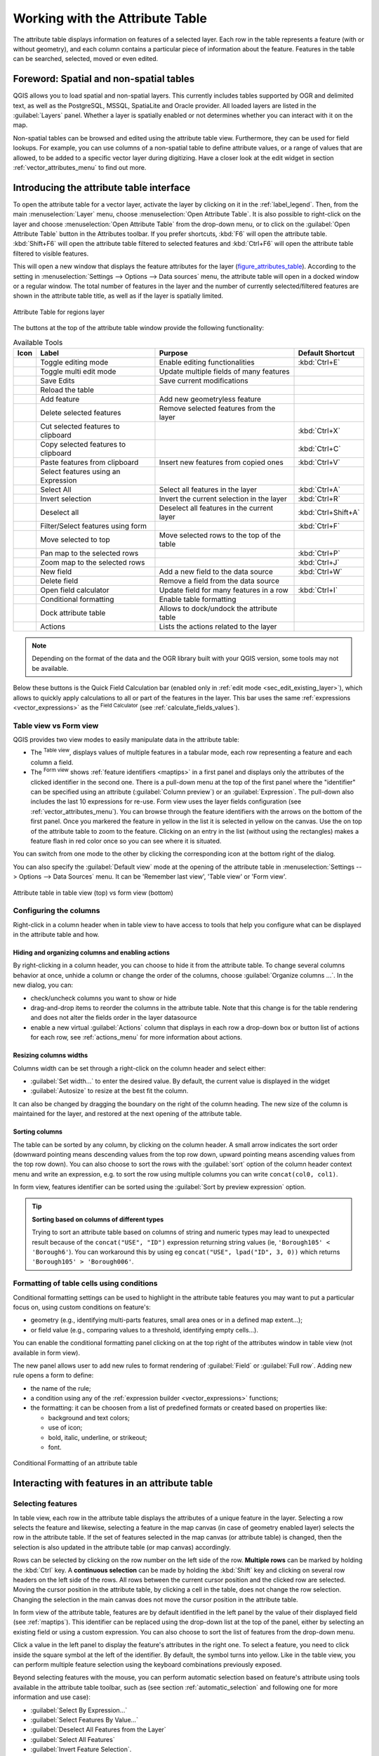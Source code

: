 .. index:: Attribute table
.. _sec_attribute_table:

**********************************
 Working with the Attribute Table
**********************************

The attribute table displays information on features of a selected layer. Each
row in the table represents a feature (with or without geometry), and each column
contains a particular piece of information about the feature.
Features in the table can be searched, selected, moved or even edited.

.. only:: html

   .. contents::
      :local:

.. index:: Non Spatial Attribute Tables, Geometryless Data
.. _non_spatial_attribute_tables:

Foreword: Spatial and non-spatial tables
========================================

QGIS allows you to load spatial and non-spatial layers. This currently includes
tables supported by OGR and delimited text, as well as the PostgreSQL, MSSQL,
SpatiaLite and Oracle provider. All loaded layers are listed in
the :guilabel:`Layers` panel. Whether a layer is spatially enabled or not
determines whether you can interact with it on the map.

Non-spatial tables can be browsed and edited using the attribute table view.
Furthermore, they can be used for field lookups.
For example, you can use columns of a non-spatial table to define attribute
values, or a range of values that are allowed, to be added to a specific vector
layer during digitizing. Have a closer look at the edit widget in section
:ref:`vector_attributes_menu` to find out more.

.. _attribute_table_overview:

Introducing the attribute table interface
=========================================

To open the attribute table for a vector layer, activate the layer by
clicking on it in the :ref:`label_legend`. Then, from the main
:menuselection:`Layer` menu, choose |openTable| :menuselection:`Open Attribute
Table`. It is also possible to right-click on the layer and choose
|openTable| :menuselection:`Open Attribute Table` from the drop-down menu,
or to click on the |openTable| :guilabel:`Open Attribute Table` button
in the Attributes toolbar.
If you prefer shortcuts, :kbd:`F6` will open the attribute table.
:kbd:`Shift+F6` will open the attribute table filtered to selected features and
:kbd:`Ctrl+F6` will open the attribute table filtered to visible features.

This will open a new window that displays the feature attributes for the
layer (figure_attributes_table_). According to the setting in
:menuselection:`Settings --> Options --> Data sources` menu, the attribute table
will open in a docked window or a regular window. The total number of features
in the layer and the number of currently selected/filtered features are shown
in the attribute table title, as well as if the layer is spatially limited.


.. _figure_attributes_table:

.. figure:: img/vectorAttributeTable.png
   :align: center

   Attribute Table for regions layer

The buttons at the top of the attribute table window provide the
following functionality:

.. _table_attribute_1:

.. csv-table:: Available Tools
   :header: "Icon", "Label", "Purpose", "Default Shortcut"
   :widths: auto
   :class: longtable

   "|toggleEditing|", "Toggle editing mode", "Enable editing functionalities", ":kbd:`Ctrl+E`"
   "|multiEdit|", "Toggle multi edit mode", "Update multiple fields of many features"
   "|saveEdits|", "Save Edits", "Save current modifications"
   "|refresh|", "Reload the table"
   "|newTableRow|", "Add feature", "Add new geometryless feature"
   "|deleteSelectedFeatures|", "Delete selected features", "Remove selected features from the layer"
   "|editCut|", "Cut selected features to clipboard", "", ":kbd:`Ctrl+X`"
   "|copySelected|", "Copy selected features to clipboard", "", ":kbd:`Ctrl+C`"
   "|editPaste|", "Paste features from clipboard", "Insert new features from copied ones", ":kbd:`Ctrl+V`"
   "|expressionSelect|", "Select features using an Expression"
   "|selectAll|", "Select All", "Select all features in the layer", ":kbd:`Ctrl+A`"
   "|invertSelection|", "Invert selection", "Invert the current selection in the layer", ":kbd:`Ctrl+R`"
   "|deselectActiveLayer|", "Deselect all", "Deselect all features in the current layer", ":kbd:`Ctrl+Shift+A`"
   "|filterMap|", "Filter/Select features using form", "", ":kbd:`Ctrl+F`"
   "|selectedToTop|", "Move selected to top", "Move selected rows to the top of the table"
   "|panToSelected|", "Pan map to the selected rows", "", ":kbd:`Ctrl+P`"
   "|zoomToSelected|", "Zoom map to the selected rows", "", ":kbd:`Ctrl+J`"
   "|newAttribute|", "New field", "Add a new field to the data source", ":kbd:`Ctrl+W`"
   "|deleteAttribute|", "Delete field", "Remove a field from the data source"
   "|calculateField|", "Open field calculator", "Update field for many features in a row", ":kbd:`Ctrl+I`"
   "|conditionalFormatting|", "Conditional formatting", "Enable table formatting"
   "|dock|", "Dock attribute table", "Allows to dock/undock the attribute table"
   "|actionRun|", "Actions", "Lists the actions related to the layer"


.. note:: Depending on the format of the data and the OGR library built with
   your QGIS version, some tools may not be available.

Below these buttons is the Quick Field Calculation bar (enabled only in
:ref:`edit mode <sec_edit_existing_layer>`), which allows to quickly apply
calculations to all or part of the features in the layer. This bar uses the same
:ref:`expressions <vector_expressions>` as the |calculateField| :sup:`Field
Calculator` (see :ref:`calculate_fields_values`).

.. _attribute_table_view:

Table view vs Form view
-----------------------

QGIS provides two view modes to easily manipulate data in the attribute table:

* The |openTable| :sup:`Table view`, displays values of multiple features in a
  tabular mode, each row representing a feature and each column a field.
* The |formView| :sup:`Form view` shows :ref:`feature identifiers
  <maptips>` in a first panel and displays only the attributes of the clicked
  identifier in the second one.
  There is a pull-down menu at the top of the first panel where the "identifier"
  can be specified using an attribute (:guilabel:`Column preview`) or an
  :guilabel:`Expression`.
  The pull-down also includes the last 10 expressions for re-use.
  Form view uses the layer fields configuration
  (see :ref:`vector_attributes_menu`).
  You can browse through the feature identifiers with the arrows on the bottom
  of the first panel. Once you markered the feature in yellow in the list it
  is selected in yellow on the canvas. Use the |zoomToSelected| on top of the
  attribute table to zoom to the feature. Clicking on an entry in the list 
  (without using the rectangles) makes a feature flash in red color once so you
  can see where it is situated.

You can switch from one mode to the other by clicking the corresponding icon at
the bottom right of the dialog.

You can also specify the :guilabel:`Default view` mode at the opening of the
attribute table in :menuselection:`Settings --> Options --> Data Sources` menu.
It can be 'Remember last view', 'Table view' or 'Form view'.

.. _figure_attribute_table_views:

.. figure:: img/attribute_table_views.png
   :align: center

   Attribute table in table view (top) vs form view (bottom)


.. index:: Sort columns, Add actions
   pair: Attributes; Columns
.. _configure_table_columns:

Configuring the columns
-----------------------

Right-click in a column header when in table view to have access to tools that
help you configure what can be displayed in the attribute table and how.

Hiding and organizing columns and enabling actions
..................................................

By right-clicking in a column header, you can choose to hide it from the
attribute table. To change several columns behavior at once, unhide a column or
change the order of the columns, choose :guilabel:`Organize columns ...`.
In the new dialog, you can:

* check/uncheck columns you want to show or hide
* drag-and-drop items to reorder the columns in the attribute table. Note that
  this change is for the table rendering and does not alter the fields order in
  the layer datasource
* enable a new virtual :guilabel:`Actions` column that displays in each row a
  drop-down box or button list of actions for each row, see :ref:`actions_menu`
  for more information about actions.

Resizing columns widths
.......................

Columns width can be set through a right-click on the column header and
select either:

* :guilabel:`Set width...` to enter the desired value. By default, the current
  value is displayed in the widget
* :guilabel:`Autosize` to resize at the best fit the column.

It can also be changed by dragging the boundary on the right of the column
heading. The new size of the column is maintained for the layer, and restored at
the next opening of the attribute table.

Sorting columns
...............

The table can be sorted by any column, by clicking on the column header. A
small arrow indicates the sort order (downward pointing means descending
values from the top row down, upward pointing means ascending values from
the top row down).
You can also choose to sort the rows with the :guilabel:`sort` option of the
column header context menu and write an expression, e.g. to sort the row
using multiple columns you can write ``concat(col0, col1)``.

In form view, features identifier can be sorted using the |sort| :guilabel:`Sort
by preview expression` option.

.. _tip_sortcolumns:

.. tip:: **Sorting based on columns of different types**

  Trying to sort an attribute table based on columns of string and numeric types
  may lead to unexpected result because of the ``concat("USE", "ID")`` expression
  returning string values (ie, ``'Borough105' < 'Borough6'``).
  You can workaround this by using eg ``concat("USE", lpad("ID", 3, 0))`` which
  returns ``'Borough105' > 'Borough006'``.

.. index:: Conditional formatting
.. _conditional_formatting:

Formatting of table cells using conditions
------------------------------------------

Conditional formatting settings can be used to highlight in the attribute
table features you may want to put a particular focus on, using custom
conditions on feature's:

* geometry (e.g., identifying multi-parts features, small area ones or in a
  defined map extent...);
* or field value (e.g., comparing values to a threshold, identifying empty
  cells...).

You can enable the conditional formatting panel clicking on
|conditionalFormatting| at the top right of the attributes window in table
view (not available in form view).

The new panel allows user to add new rules to format rendering of
|radioButtonOn|:guilabel:`Field` or |radioButtonOff|:guilabel:`Full row`.
Adding new rule opens a form to define:

* the name of the rule;
* a condition using any of the :ref:`expression builder <vector_expressions>`
  functions;
* the formatting: it can be choosen from a list of predefined formats or created
  based on properties like:

  * background and text colors;
  * use of icon;
  * bold, italic, underline, or strikeout;
  * font.

.. _figure_conditional_format:

.. figure:: img/attribute_table_conditional_formating.png
   :align: center

   Conditional Formatting of an attribute table

.. index::
   pair: Attributes; Selection

Interacting with features in an attribute table
===============================================

Selecting features
------------------

In table view, each row in the attribute table displays the attributes of a
unique feature in the layer. Selecting a row selects the feature and likewise,
selecting a feature in the map canvas (in case of geometry enabled layer)
selects the row in the attribute table. If the set of features selected in the
map canvas (or attribute table) is changed, then the selection is also updated
in the attribute table (or map canvas) accordingly.

Rows can be selected by clicking on the row number on the left side of the
row. **Multiple rows** can be marked by holding the :kbd:`Ctrl` key.
A **continuous selection** can be made by holding the :kbd:`Shift` key and
clicking on several row headers on the left side of the rows. All rows
between the current cursor position and the clicked row are selected.
Moving the cursor position in the attribute table, by clicking a cell in the
table, does not change the row selection. Changing the selection in the main
canvas does not move the cursor position in the attribute table.

In form view of the attribute table, features are by default identified in the
left panel by the value of their displayed field (see :ref:`maptips`). This
identifier can be replaced using the drop-down list at the top of the panel,
either by selecting an existing field or using a custom expression. You can
also choose to sort the list of features from the drop-down menu.

Click a value in the left panel to display the feature's attributes in the
right one. To select a feature, you need to click inside the square symbol at
the left of the identifier. By default, the symbol turns into yellow. Like in
the table view, you can perform multiple feature selection using the keyboard
combinations previously exposed.

.. actually, it looks like there's a difference in keyboard usage but i feel
   it's a bug. Report at https://issues.qgis.org/issues/16553.

Beyond selecting features with the mouse, you can perform automatic selection
based on feature's attribute using tools available in the attribute table
toolbar, such as (see section :ref:`automatic_selection` and following one for
more information and use case):

* |expressionSelect| :guilabel:`Select By Expression...`
* |formSelect| :guilabel:`Select Features By Value...`
* |deselectActiveLayer| :guilabel:`Deselect All Features from the Layer`
* |selectAll| :guilabel:`Select All Features`
* |invertSelection| :guilabel:`Invert Feature Selection`.

It is also possible to select features using the :ref:`filter_select_form`.


.. _filter_features:

Filtering features
------------------

Once you have selected features in the attribute table, you may want to display
only these records in the table. This can be easily done using the
:guilabel:`Show Selected Features` item from the drop-down list at the bottom
left of the attribute table dialog. This list offers the following filters:

* |openTable| :guilabel:`Show All Features`
* |openTableSelected| :guilabel:`Show Selected Features` - same as using
  :guilabel:`Open Attribute Table (Selected Features)` from the :guilabel:`Layer`
  menu or the :guilabel:`Attributes Toolbar` or pressing :kbd:`Shift+F6`
* |openTableVisible| :guilabel:`Show Features visible on map` - same as using
  :guilabel:`Open Attribute Table (Visible Features)` from the :guilabel:`Layer`
  menu or the :guilabel:`Attributes Toolbar` or pressing :kbd:`Ctrl+F6`
* |openTableEdited| :guilabel:`Show Edited and New Features` - same as using
  :guilabel:`Open Attribute Table (Edited and New Features)` from the :guilabel:`Layer`
  menu or the :guilabel:`Attributes Toolbar`
* :guilabel:`Field Filter` - allows the user to filter based on value of a field:
  choose a column from a list, type or select a value and press :kbd:`Enter` to filter.
  Then, only the features matching ``num_field = value`` or ``string_field ilike '%value%'``
  expression are shown in the attribute table. You can check |checkbox|
  :guilabel:`Case sensitive` to be less permissive with strings.
* :guilabel:`Advanced filter (Expression)` - Opens the expression builder
  dialog. Within it, you can create :ref:`complex expressions
  <vector_expressions>` to match table rows.
  For example, you can filter the table using more than one field.
  When applied, the filter expression will show up at the bottom of the form.
* :menuselection:`Stored filter expressions -->`: a shortcut to :ref:`saved
  expressions <store_filter>` frequently used for filtering your attribute table.

It is also possible to :ref:`filter features using forms <filter_select_form>`.

.. note::

  Filtering records out of the attribute table does not filter features out
  of the layer; they are simply momentaneously hidden from the table and can be
  accessed from the map canvas or by removing the filter. For filters that do
  hide features from the layer, use the
  :ref:`Query Builder <vector_query_builder>`.

.. tip:: **Update datasource filtering with** ``Show Features Visible on Map``

  When for performance reasons, features shown in attribute table are spatially
  limited to the canvas extent at its opening (see :ref:`Data Source Options
  <tip_table_filtering>` for a how-to), selecting :guilabel:`Show Features
  Visible on Map` on a new canvas extent updates the spatial restriction.

.. index:: Expression filter
.. _store_filter:

Storing filter expressions
----------------------------

Expressions you use for attribute table filtering can be saved for further calls.
When using :guilabel:`Field Filter` or :guilabel:`Advanced Filter (expression)`
entries, the expression used is displayed in a text widget in the bottom of the
attribute table dialog. Press the |handleStoreFilterExpressionUnchecked|
:sup:`Save expression with text as name` next to the box to save the expression
in the project. Pressing the drop-down menu next to the button allows to save
the expression with a custom name (:guilabel:`Save expression as...`).
Once a saved expression is displayed, the |handleStoreFilterExpressionChecked|
button is triggered and its drop-down menu allows you to :guilabel:`Edit the
expression` and name if any, or :guilabel:`Delete stored expression`.

Saved filter expressions are saved in the project and available through the
:guilabel:`Stored filter expressions` menu of the attribute table.
They are different from the :ref:`user expressions <user_expressions_functions>`,
shared by all projects of the active user profile.

.. _filter_select_form:

Filtering and selecting features using forms
--------------------------------------------

Clicking the |filterMap| :sup:`Filter/Select features using form` or
pressing :kbd:`Ctrl+F` will make the attribute table dialog switch to form view
and replace each widget with its search variant.

From this point onwards, this tool functionality is similar to the one described
in :ref:`select_by_value`, where you can find descriptions of all operators
and selecting modes.

.. _figure_filter_select_form:

.. figure:: img/tableFilteredForm.png
    :align: center

    Attribute table filtered by the filter form

When selecting / filtering features from the attribute table, there is a :guilabel:`Filter features` 
button that allows defining and refining filters. Its use triggers the
:guilabel:`Advanced filter (Expression)` option and displays the corresponding
filter expression in an editable text widget at the bottom of the form.

If there are already filtered features, you can refine the filter using the
drop-down list next to the :guilabel:`Filter features` button. The options are:

* :guilabel:`Filter within ("AND")`
* :guilabel:`Extend filter ("OR")`

To clear the filter, either select the :guilabel:`Show all features` option
from the bottom left pull-down menu, or clear the expression and
click :guilabel:`Apply` or press :kbd:`Enter`.

Using action on features
========================

Users have several possibilities to manipulate feature with the contextual menu
like:

* :guilabel:`Select all` (:kbd:`Ctrl+A`) the features;
* Copy the content of a cell in the clipboard with :guilabel:`Copy cell content`;
* :guilabel:`Zoom to feature` without having to select it beforehand;
* :guilabel:`Pan to feature` without having to select it beforehand;
* :guilabel:`Flash feature`, to highlight it in the map canvas;
* :guilabel:`Open form`: it toggles attribute table into form view with a focus
  on the clicked feature.

.. _figure_copy_cell:

.. figure:: img/copyCellContent.png
    :align: center

    Copy cell content button

If you want to use attribute data in external programs (such as Excel,
LibreOffice, QGIS or a custom web application), select one or more row(s) and
use the |copySelected| :sup:`Copy selected rows to clipboard` button or press
:kbd:`Ctrl+C`.

.. _geometry_format:

In :menuselection:`Settings --> Options --> Data Sources` menu you can
define the format to paste to with :guilabel:`Copy features as` dropdown
list:

* Plain text, no geometry,
* Plain text, WKT geometry,
* GeoJSON

You can also display a list of actions in this contextual menu. This is enabled
in the :menuselection:`Layer properties --> Actions` tab.
See :ref:`actions_menu` for more information on actions.

Saving selected features as new layer
-------------------------------------

The selected features can be saved as any OGR-supported vector format and
also transformed into another coordinate reference system (CRS). In the
contextual menu of the layer, from the :guilabel:`Layers` panel, click on
:menuselection:`Export --> Save selected features as...` to define the name of
the output dataset, its format and CRS (see section :ref:`general_saveas`). You'll
notice that |checkbox| :menuselection:`Save only selected features` is checked.
It is also possible to specify OGR creation options within the dialog.

.. index:: Field Calculator, Derived Fields, Virtual Fields, Fields edit
.. _calculate_fields_values:

Editing attribute values
=========================

Editing attribute values can be done by:

* typing the new value directly in the cell, whether the attribute table is in
  table or form view. Changes are hence done cell by cell, feature by feature;
* using the :ref:`field calculator <vector_field_calculator>`: update in a row
  a field that may already exist or to be created but for multiple features. It
  can be used to create virtual fields;
* using the quick field :ref:`calculation bar <quick_field_calculation_bar>`:
  same as above but for only existing field;
* or using the :ref:`multi edit <multi_edit_fields>` mode: update in a row
  multiple fields for multiple features.

.. _vector_field_calculator:

Using the Field Calculator
--------------------------

The |calculateField| :sup:`Field Calculator` button in the attribute table
allows you to perform calculations on the basis of existing attribute values or
defined functions, for instance, to calculate length or area of geometry
features. The results can be used to update an existing field, or written
to a new field (that can be a :ref:`virtual <virtual_field>` one).

The field calculator is available on any layer that supports edit.
When you click on the field calculator icon the dialog opens (see
:numref:`figure_field_calculator`). If the layer is not in edit mode, a warning is
displayed and using the field calculator will cause the layer to be put in
edit mode before the calculation is made.

Based on the :ref:`Expression Builder <functions_list>` dialog, the field
calculator dialog offers a complete interface to define an expression and apply
it to an existing or a newly created field.
To use the field calculator dialog, you must select whether you want to:

#. apply calculation on the whole layer or on selected features only
#. create a new field for the calculation or update an existing one.

.. _figure_field_calculator:

.. figure:: img/fieldcalculator.png
   :align: center

   Field Calculator

If you choose to add a new field, you need to enter a field name, a field type
(integer, real, date or string) and if needed, the total field length and the
field precision. For example, if you choose a field length of 10 and a field
precision of 3, it means you have 7 digits before the dot, and 3 digits for
the decimal part.

A short example illustrates how field calculator works when using the
:guilabel:`Expression` tab. We want to calculate the length in km of the
``railroads`` layer from the QGIS sample dataset:

#. Load the shapefile :file:`railroads.shp` in QGIS and press |openTable|
   :sup:`Open Attribute Table`.
#. Click on |toggleEditing| :sup:`Toggle editing mode` and open the
   |calculateField| :sup:`Field Calculator` dialog.
#. Select the |checkbox| :guilabel:`Create a new field` checkbox to save the
   calculations into a new field.
#. Set :guilabel:`Output field name` to  ``length_km``
#. Select ``Decimal number (real)`` as :guilabel:`Output field type`
#. Set the :guilabel:`Output field length` to ``10`` and the :guilabel:`Precision`
   to ``3``
#. Double click on ``$length`` in the :guilabel:`Geometry` group to add the length
   of the geometry into the Field calculator expression box.
#. Complete the expression by typing ``/ 1000`` in the Field calculator
   expression box and click :guilabel:`OK`.
#. You can now find a new :guilabel:`length_km` field in the attribute table.

.. _virtual_field:

Creating a Virtual Field
------------------------

A virtual field is a field based on an expression calculated on the fly, meaning
that its value is automatically updated as soon as an underlying parameter
changes. The expression is set once; you no longer need to recalculate the field
each time underlying values change.
For example, you may want to use a virtual field if you need area to be evaluated
as you digitize features or to automatically calculate a duration between dates
that may change (e.g., using ``now()`` function).

.. note:: **Use of Virtual Fields**

   * Virtual fields are not permanent in the layer attributes, meaning that
     they're only saved and available in the project file they've been created.
   * A field can be set virtual only at its creation.
     Virtual fields are marked with a purple background in the fields tab of
     the layer properties dialog to distinguish them from regular physical
     or joined fields. Their expression can be edited later by pressing the
     expression button in the Comment column. An expression editor window will
     be opened to adjust the expression of the virtual field.

.. _quick_field_calculation_bar:

Using the Quick Field Calculation Bar
-------------------------------------

While Field calculator is always available, the quick field calculation bar on
top of the attribute table is only visible if the layer is in edit mode. Thanks
to the expression engine, it offers a quicker access to edit an already existing
field:

#. Select the field to update in the drop-down list.
#. Fill the textbox with a value, an expression you directly write or build using the
   |expression| expression button.
#. Click on :guilabel:`Update All`, :guilabel:`Update Selected` or
   :guilabel:`Update Filtered` button according to your need.

.. _figure_field_calculator_bar:

.. figure:: img/fieldcalculatorbar.png
   :align: center

   Quick Field Calculation Bar


.. index:: Multi edit
.. _multi_edit_fields:

Editing multiple fields
-----------------------

Unlike the previous tools, multi edit mode allows multiple attributes of
different features to be edited simultaneously. When the layer is toggled to
edit, multi edit capabilities are accessible:

* using the |multiEdit| :sup:`Toggle multi edit mode` button from the toolbar
  inside the attribute table dialog;
* or selecting :menuselection:`Edit -->` |multiEdit| :menuselection:`Modify
  attributes of selected features` menu.

.. note::

 Unlike the tool from the attribute table, hitting the :menuselection:`Edit
 --> Modify Attributes of Selected Features` option provides you with a modal
 dialog to fill attributes changes. Hence, features selection is required
 before execution.

In order to edit multiple fields in a row:

#. Select the features you want to edit.
#. From the attribute table toolbar, click the |multiEdit| button. This will
   toggle the dialog to its form view. Feature selection could also be made
   at this step.
#. At the right side of the attribute table, fields (and values) of selected
   features are shown. New widgets appear next to each field allowing for
   display of the current multi edit state:

   * |multiEditMixedValues| The field contains different values for selected
     features. It's shown empty and each feature will keep its original value.
     You can reset the value of the field from the drop-down list of the widget.
   * |multiEditSameValues| All selected features have the same value for this
     field and the value displayed in the form will be kept.
   * |multiEditChangedValues| The field has been edited and the entered value
     will be applied to all the selected features. A message appears at the top
     of the dialog, inviting you to either apply or reset your modification.

   Clicking any of these widgets allows you to either set the current value for
   the field or reset to original value, meaning that you can roll back changes
   on a field-by-field basis.

   .. _figure_field_multiedit:

   .. figure:: img/attribute_multiedit.png
      :align: center

      Editing fields of multiple features

#. Make the changes to the fields you want.
#. Click on **Apply changes** in the upper message text or any other feature
   in the left panel.

Changes will apply to **all selected features**. If no feature is selected, the
whole table is updated with your changes. Modifications are made as a single
edit command. So pressing |undo| :sup:`Undo` will rollback the attribute
changes for all selected features at once.

.. note::

  Multi edit mode is only available for auto generated and drag and drop forms
  (see :ref:`customize_form`); it is not supported by custom ui forms.


.. index:: Relations, Foreign key
.. _vector_relations:

Creating one or many to many relations
======================================

Relations are a technique often used in databases. The concept is that
features (rows) of different layers (tables) can belong to each other.

.. _one_to_many_relation:

Introducing 1-N relations
-------------------------

As an example you have a layer with all regions of alaska (polygon)
which provides some attributes about its name and region type and a
unique id (which acts as primary key).

Then you get another point layer or table with information about airports
that are located in the regions and you also want to keep track of these. If
you want to add them to the regions layer, you need to create a one to many
relation using foreign keys, because there are several airports in most regions.

.. _figure_relations_map:

.. figure:: img/relations1.png
   :align: center

   Alaska region with airports

Layers in 1-N relations
.......................

QGIS makes no difference between a table and a vector layer. Basically, a vector
layer is a table with a geometry. So you can add your table as a vector layer.
To demonstrate the 1-n relation, you can load the :file:`regions` shapefile and
the :file:`airports` shapefile which has a foreign key field (``fk_region``) to
the layer regions. This means, that each airport belongs to exactly one region
while each region can have any number of airports (a typical one to many
relation).

Foreign keys in 1-N relations
.............................

In addition to the already existing attributes in the airports attribute table,
you'll need another field ``fk_region`` which acts as a foreign key (if you have
a database, you will probably want to define a constraint on it).

This field fk_region will always contain an id of a region. It can be seen like
a pointer to the region it belongs to. And you can design a custom edit form
for editing and QGIS takes care of the setup. It works with different
providers (so you can also use it with shape and csv files) and all you have
to do is to tell QGIS the relations between your tables.

Defining 1-N relations
......................

The first thing we are going to do is to let QGIS know about the relations
between the layers. This is done in :menuselection:`Project --> Properties...`.
Open the :guilabel:`Relations` tab and click on |signPlus| :guilabel:`Add Relation`.

* **Name** is going to be used as a title. It should be a human readable string,
  describing, what the relation is used for. We will just call say **airport_relation**
  in this case.
* **Referenced Layer (Parent)** also considered as parent layer, is the one with
  the primary key, pointed to, so here it is the ``regions`` layer. You need to define
  the primary key of the referenced layer, so it is ``ID``.
* **Referencing Layer (Child)** also considered as child layer, is the one with
  the foreign key field on it. In our case, this is the ``airports`` layer. For
  this layer you need to add a referencing field which points to the other
  layer, so this is ``fk_region``.

  .. note:: Sometimes, you need more than a single field to uniquely identify
   features in a layer. Creating a relation with such a layer requires
   a **composite key**, ie more than a single pair of matching
   fields. Use the |signPlus| :sup:`Add new field pair as part of a composite
   foreign key` button to add as many pairs as necessary.

* **Id** will be used for internal purposes and has to be unique. You may need
  it to build :ref:`custom forms <customize_form>`. If
  you leave it empty, one will be generated for you but you can assign one
  yourself to get one that is easier to handle
* **Relationship strength** sets the strength of the relation between the parent
  and the child layer. The default :guilabel:`Association` type means that
  the parent layer is *simply* linked to the child one while the
  :guilabel:`Composition` type allows you to duplicate also the child features
  when duplicating the parent ones.

.. _figure_relations_manager:

.. figure:: img/relations2.png
   :align: center

   Adding a relation between regions and airports layers

From the :guilabel:`Relations` tab, you can also press the |signPlus|
:guilabel:`Discover Relation` button to fetch the relations available from
the providers of the loaded layers. This is possible for layers stored in
data providers like PostgreSQL or SpatiaLite.

.. index:: Feature form, Linked forms, Embedded form

Forms for 1-N relations
.......................

Now that QGIS knows about the relation, it will be used to improve the
forms it generates. As we did not change the default form method (autogenerated)
it will just add a new widget in our form. So let's select the layer region in
the legend and use the identify tool. Depending on your settings, the form might
open directly or you will have to choose to open it in the identification dialog
under actions.

.. _figure_embedded_form:

.. figure:: img/relations3.png
   :align: center

   Identification dialog regions with relation to airports

As you can see, the airports assigned to this particular region are all shown in
a table. And there are also some buttons available. Let's review them shortly:

* The |toggleEditing| button is for toggling the edit mode. Be aware that it
  toggles the edit mode of the airport layer, although we are in the feature
  form of a feature from the region layer. But the table is representing
  features of the airport layer.
* The |saveEdits| button is for saving all the edits.
* The |newTableRow| button will add a new record to the airport layer attribute table.
  And it will assign the new airport to the current region by default.
* The |capturePoint| is the same as |newTableRow| but lets you digitize the
  airport geometry in the map canvas beforehand. Note that the icon will change according
  to geometry type.
* The |duplicateFeature| button allows you to copy one or more child features.
* The |deleteSelectedFeatures| button will delete the selected airport
  permanently.
* The |link| symbol will open a new dialog where you can select any existing
  airport which will then be assigned to the current region. This may be handy
  if you created the airport on the wrong region by accident.
* The |unlink| symbol will unlink the selected airport from the current region,
  leaving them unassigned (the foreign key is set to NULL) effectively.
* With the |zoomToSelected| button you can zoom the map to the selected child
  features.
* The two buttons |formView| and |openTable| to the right switch between table
  view and form view where the later let's you view all the airports in their
  respective form.

In the above example the referencing layer has geometries (so it isn't just
an alphanumeric table) so the above steps will create an entry in the layer
attribute table that has no corresponding geometric feature. To add the
geometry:

#. Choose |openTable| :menuselection:`Open Attribute Table` for the referencing layer.
#. Select the record that has been added previously within the feature form of the
   referenced layer.
#. Use the |addPart| :sup:`Add Part` digitizing tool to attach a geometry to the
   selected attributes table record.

If you work on the airport table, the widget Relation Reference is automatically
set up for the ``fk_region`` field (the one used to create the relation), see
:ref:`Relation Reference widget <configure_field>`.

.. Todo: It could be nice that those advanced widgets get a description one day

In the airport form you will see the |formView| button at the right side of the
``fk_region`` field: if you click on the button the form of the region layer will
be opened. This widget allows you to easily and quickly open the forms of the
linked parent features.

.. _figure_linked_forms:

.. figure:: img/relations4.png
   :align: center

   Identification dialog airport with relation to regions

The Relation Reference widget has also an option to embed the form of the parent
layer within the child one. It is available in  the :menuselection:`Properties --> Attributes Form`
menu of the airport layer: select the ``fk_region`` field and check the
``Show embedded form`` option.

If you look at the feature dialog now, you will see, that the form of the region
is embedded inside the airports form and will even have a combobox, which allows
you to assign the current airport to another region.

.. _figure_linked_forms_embedded:

.. figure:: img/relations5.png
   :align: center

Moreover if you toggle the editing mode of the airport layer, the ``fk_region``
field has also an autocompleter function: while typing you will see all the
values of the ``id`` field of the region layer.
Here it is possible to digitize a polygon for the region layer using the |signPlus| button
if you chose the option ``Allow adding new features`` in the 
:menuselection:`Properties --> Attributes Form` menu of the airport layer.

The child layer can also be used in the :ref:`select_by_value` tool in
order to select features of the parent layer based on attributes of their children.

In :numref:`figure_select_by_value`, all the regions where the mean
altitude of the airports is greater than 500 meters above sea level
are selected. 

You will find that many different aggregation functions are available in the form.

.. _figure_select_by_value:

.. figure:: img/relation_select_by_value.png
   :align: center

   Select parent features with child values


.. index:: Many-to-many relation; Relation
.. _many_to_many_relation:

Introducing many-to-many (N-M) relations
----------------------------------------

N-M relations are many-to-many relations between two tables. For instance, the
``airports`` and ``airlines`` layers: an airport receives several airline
companies and an airline company flies to several airports.

This SQL code creates the three tables we need for an N-M relationship in
a PostgreSQL/PostGIS schema named *locations*. You can run the code using the 
:menuselection:`Database --> DB Manager…` for PostGIS or external tools such as `pgAdmin
<https://www.pgadmin.org>`_. The airports table stores the ``airports`` layer and the airlines 
table stores the ``airlines`` layer. In both tables few fields are used for 
clarity. The *tricky* part is the ``airports_airlines`` table. We need it to list all
airlines for all airports (or vice versa). This kind of table is known 
as a *pivot table*. The *constraints* in this table force that an airport can be 
associated with an airline only if both already exist in their layers.

.. code-block:: sql

   CREATE SCHEMA locations;
   
   CREATE TABLE locations.airports
   (
      id serial NOT NULL,
      geom geometry(Point, 4326) NOT NULL,
      airport_name text NOT NULL,
      CONSTRAINT airports_pkey PRIMARY KEY (id)
   );

   CREATE INDEX airports_geom_idx ON locations.airports USING gist (geom);

   CREATE TABLE locations.airlines
   (
      id serial NOT NULL,
      geom geometry(Point, 4326) NOT NULL,
      airline_name text NOT NULL,
      CONSTRAINT airlines_pkey PRIMARY KEY (id)
   );

   CREATE INDEX airlines_geom_idx ON locations.airlines USING gist (geom);

   CREATE TABLE locations.airports_airlines
   (
      id serial NOT NULL,
      airport_fk integer NOT NULL,
      airline_fk integer NOT NULL,
      CONSTRAINT airports_airlines_pkey PRIMARY KEY (id),
      CONSTRAINT airports_airlines_airport_fk_fkey FOREIGN KEY (airport_fk)
         REFERENCES locations.airports (id)
         ON DELETE CASCADE
         ON UPDATE CASCADE
         DEFERRABLE INITIALLY DEFERRED,
      CONSTRAINT airports_airlines_airline_fk_fkey FOREIGN KEY (airline_fk)
         REFERENCES locations.airlines (id)
         ON DELETE CASCADE
         ON UPDATE CASCADE
         DEFERRABLE INITIALLY DEFERRED
    );

Instead of PostgreSQL you can also use GeoPackage. In this case, the three tables 
can be created manually using the :menuselection:`Database --> DB Manager…`. In 
GeoPackage there are no schemas so the *locations* prefix is not needed.

Foreign key constraints in ``airports_airlines`` table can´t be created using :menuselection:`Table --> Create Table…` 
or :menuselection:`Table --> Edit Table…` so they should be created using :menuselection:`Database --> SQL Window…`.
GeoPackage doesn't support *ADD CONSTRAINT* statements so the ``airports_airlines`` 
table should be created in two steps:

#. Set up the table only with the ``id`` field using :menuselection:`Table --> Create Table…`
#. Using :menuselection:`Database --> SQL Window…`, type and execute this SQL code:

   .. code-block:: sql

      ALTER TABLE airports_airlines
         ADD COLUMN airport_fk INTEGER
         REFERENCES airports (id) 
         ON DELETE CASCADE 
         ON UPDATE CASCADE 
         DEFERRABLE INITIALLY DEFERRED;
   
      ALTER TABLE airports_airlines 
         ADD COLUMN airline_fk INTEGER
         REFERENCES airlines (id)
         ON DELETE CASCADE
         ON UPDATE CASCADE
         DEFERRABLE INITIALLY DEFERRED;

Then in QGIS, you should set up two :ref:`one-to-many relations <one_to_many_relation>`
as explained above:

* a relation between ``airlines`` table and the pivot table;
* and a second one between ``airports`` table and the pivot table.

An easier way to do it (only for PostgreSQL) is using the :guilabel:`Discover Relations` 
in :menuselection:`Project --> Properties --> Relations`. QGIS will automatically read
all relations in your database and you only have to select the two you need. Remember 
to load the three tables in the QGIS project first.

.. _figure_setup_relations:

.. figure:: img/relations6.png
   :align: center

   Relations and autodiscover

In case you want to remove an ``airport`` or an ``airline``, QGIS won't remove
the associated record(s) in ``airports_airlines`` table. This task will be made by
the database if we specify the right *constraints* in the pivot table creation as 
in the current example.

.. note:: **Combining N-M relation with automatic transaction group**

  You should enable the transaction mode in :menuselection:`Project Properties
  --> Data Sources -->` when working on such context. QGIS should be able to
  add or update row(s) in all tables (airlines, airports and the pivot tables).

Finally we have to select the right cardinalilty in the 
:menuselection:`Layer Properties --> Attributes Form` for the ``airports`` and 
``airlines`` layers. For the first one we should choose the **airlines (id)** option 
and for the second one the **airports (id)** option.

.. _figure_cardinality:

.. figure:: img/relations7.png
   :align: center

   Set relationship cardinality

Now you can associate an airport with an airline (or an airline with an airport)
using :guilabel:`Add child feature` or :guilabel:`Link existing child feature` 
in the subforms. A record will automatically be inserted in the ``airports_airlines`` 
table.

.. _figure_relationship_working:

.. figure:: img/relations8.png
   :align: center

   N-M relationship between airports and airlines

.. note:: Using **Many to one relation** cardinality

  Sometimes hiding the pivot table in an N-M relationship is not 
  desirable. Mainly because there are attributes in the relationship that can only 
  have values when a relationship is established. If your tables are layers (have
  a geometry field) it could be interesting to activate the :guilabel:`On map identification` 
  option (:menuselection:`Layer Properties --> Attributes Form --> Available widgets --> Fields`) 
  for the foreign key fields in the pivot table.

.. note:: **Pivot table primary key**

  Avoid using multiple fields in the primary key in a pivot table. QGIS assumes a single 
  primary key so a constraint like ``constraint airports_airlines_pkey primary key (airport_fk, airline_fk)``
  will not work.


.. index:: Polymorphic relation; Relation
.. _polymorphic_relation:

Introducing polymorphic relations
---------------------------------

Polymorphic relations are special case of 1-N relations, where a single referencing (document) layer contains 
the features for multiple referenced layers. This differs from normal relations which require different 
referencing layer for each referenced layer. A single referencing (document) layer is achieved by adding an adiditonal 
``layer_field`` column in the referencing (document) layer that stores information to identify the referenced layer. In 
its most simple form, the referencing (document) layer will just insert the layer name of the referenced layer into 
this field.

To be more precise, a polymorphic relation is a set of normal relations having the same referencing 
layer but having the referenced layer dynamically defined. The polymorphic setting of the layer is solved by using 
an expression which has to match some properties of the referenced layer like the table name, layer id, layer name.

Imagine we are going to the park and want to take pictures of different species of ``plants`` and ``animals`` 
we see there. Each plant or animal has multiple pictures associated with it, so if we use the normal 1:N 
relations to store pictures, we would need two separate tables, ``animal_images`` and ``plant_images``.
This might not be a problem for 2 tables, but imagine if we want to take separate pictures for mushrooms, birds etc.

Polymorphic relations solve this problem as all the referencing features are stored in the same table ``documents``. 
For each feature the referenced layer is stored in the ``referenced_layer`` field and the referenced 
feature id in the ``referenced_fk``.


Defining polymorphic relations
..............................

First, let QGIS know about the polymorphic relations between the layers. This is
done in :menuselection:`Project --> Properties...`.
Open the :guilabel:`Relations` tab and click on the little down arrow next to the |signPlus|
:guilabel:`Add Relation` button, so you can select the :guilabel:`Add Polymorphic Relation` option
from the newly appeared dropdown.

.. _figure_define_polymorphic_relation:

.. figure:: img/relations9.png
   :align: center

   Adding a polymorphic relation using ``documents`` layer as referencing and ``animals`` and ``plants`` as referenced layers.


* **Id** will be used for internal purposes and has to be unique. You may need
  it to build :ref:`custom forms <customize_form>`. If
  you leave it empty, one will be generated for you but you can assign one
  yourself to get one that is easier to handle

* **Referencing Layer (Child)** also considered as child layer, is the one with
  the foreign key field on it. In our case, this is the ``documents`` layer. For
  this layer you need to add a referencing field which points to the other
  layer, so this is ``referenced_fk``.

  .. note:: Sometimes, you need more than a single field to uniquely identify
   features in a layer. Creating a relation with such a layer requires
   a **composite key**, ie more than a single pair of matching
   fields. Use the |signPlus| :sup:`Add new field pair as part of a composite
   foreign key` button to add as many pairs as necessary.

* **Layer Field** is the field in the referencing table that stores the result of the evaluated
   layer expression which is the referencing table that this feature belongs to. In our example,
   this would be the ``referenced_layer`` field.

* **Layer expression** evaluates to a unique identifier of the layer. This can be the layer name
   ``@layer_name``, the layer id ``@layer_id``, the layer's table name ``decode_uri(@layer, 'table')``
   or anything that can uniquely identifies a layer.

* **Relationship strength** sets the strength of the generated relations between the parent
  and the child layer. The default :guilabel:`Association` type means that
  the parent layer is *simply* linked to the child one while the
  :guilabel:`Composition` type allows you to duplicate also the child features
  when duplicating the parent ones.

* **Referenced Layers** also considered as parent layers, are those with
  the primary key, pointed to, so here they would be ``plants`` and ``animals`` layers. You need to define
  the primary key of the referenced layers from the dropdown, so it is ``fid``. Note that the definition of a
  valid primary key requires all the referenced layers to have a field with that name. If there is no such field
  you cannot save a polymorphic relation.

Once added, the polymorphic relation can be edited via the :guilabel:`Edit Polymorphic Relation` menu entry.

.. _figure_list_polymorphic_relations:

.. figure:: img/relations10.png
   :align: center

   Preview of the newly created polymorphic relation and it's child relations for animals and plants.


The example above uses the following database schema:

.. code-block:: sql

   CREATE SCHEMA park;

   CREATE TABLE park.animals
   (
      fid serial NOT NULL,
      geom geometry(Point, 4326) NOT NULL,
      animal_species text NOT NULL,
      CONSTRAINT animals_pkey PRIMARY KEY (fid)
   );

   CREATE INDEX animals_geom_idx ON park.animals USING gist (geom);

   CREATE TABLE park.plants
   (
      fid serial NOT NULL,
      geom geometry(Point, 4326) NOT NULL,
      plant_species text NOT NULL,
      CONSTRAINT plants_pkey PRIMARY KEY (fid)
   );

   CREATE INDEX plants_geom_idx ON park.plants USING gist (geom);

   CREATE TABLE park.documents
   (
      fid serial NOT NULL,
      referenced_layer text NOT NULL,
      referenced_fk integer NOT NULL,
      image_filename text NOT NULL,
      CONSTRAINT documents_pkey PRIMARY KEY (fid)
   );

.. index:: External Storage, WebDAV
.. _external_storage:

Storing and fetching an external ressource
==========================================

|322|

A field may target a ressource stored on an external storage system. Attribute forms can be configured
so they act as a client to an external storage system in order to store and fetch those ressources, on
users demand, directly from the forms.

.. _external_storage_configuration:

Configuring an external storage
-------------------------------

In order to setup an external storage, user has to first configure it from the vector
:ref:`attribute form properties<edit_widgets>` and select the :guilabel:`Attachment` widget.

.. _figure_external_storage_configuration:

.. figure:: img/external_storage_configuration.png
   :align: center

   Editing a WebDAV external storage for a given field

From the :guilabel:`Attachment` widget, user has to first select the attachment type among these options:

* :guilabel:`Select Existing File` : The ressource is already existing. When
  user selects a ressource, no store operation is achieved, only the
  URL is updated.

* :guilabel:`Simple Copy` : The ressource is copied on a file disk destination (which could be a local
  or network shared file system)
  
* :guilabel:`WebDAV External Storage` : The ressource is pushed on an HTTP server supporting the
  `WebDAV <https://en.wikipedia.org/wiki/WebDAV>`_ protocol. (`Nextcloud <https://nextcloud.com/>`_,
  `Pydio <https://pydio.com/>`_ or others file hosting software supports this protocol).

Then, he has to set up the :guilabel:`Store URL` parameter, which provides the URL to be used when a new
ressource needs to be stored. It's possible to set up an expression using the
:ref:`data defined override widget<data_defined>` in order to have specific values according to
feature attributes.

The special value **@selected_file_path** could be used in that expression and represent the absolute
file path of the user selected file (using the file selector or drag'n drop).
   
.. note::

   Using the **WebDAV** external storage, if the URL ends with a "/", it is considered as a folder and
   the selected file name will be appended to get the final URL.


If the external storage system needs to, it's possible to configure an
:ref:`authentication <authentication>`.
 
.. _external_storage_use:

Using an external storage
-------------------------

Once configured, use can select a local file using the button :guilabel:`...`. According to
what has been configured as :ref:`Type <external_storage_configuration>`, the file
will be stored on the external storage system (except if :guilabel:`Select existing file` has been
selected) and the field will be updated with the new resource URL.

.. _figure_external_storage_store:

.. figure:: img/external_storage_store.png
   :align: center

   Storing a file to a WebDAV external storage

Using the |cancel| :sup:`Cancel` button, user can cancel the storing process.

It's possible to configure a viewer so the ressource will be automatically fetched from the external
storage system and displayed directly below the URL.

.. note::

   User can also achieve the same result it he drags'n drops a file on the whole attachment
   widget.


|warning| :sup:`Warning` Icon indicates that the ressource cannot be fetched from the external
storage system. In that case, more details might appear in the :ref:`log_message_panel`.


.. Substitutions definitions - AVOID EDITING PAST THIS LINE
   This will be automatically updated by the find_set_subst.py script.
   If you need to create a new substitution manually,
   please add it also to the substitutions.txt file in the
   source folder.

.. |322| replace:: ``NEW in 3.22``
.. |actionRun| image:: /static/common/mAction.png
   :width: 1.5em
.. |addPart| image:: /static/common/mActionAddPart.png
   :width: 1.5em
.. |calculateField| image:: /static/common/mActionCalculateField.png
   :width: 1.5em
.. |cancel| image:: /static/common/mTaskCancel.png
   :width: 1.5em
.. |capturePoint| image:: /static/common/mActionCapturePoint.png
   :width: 1.5em
.. |checkbox| image:: /static/common/checkbox.png
   :width: 1.3em
.. |conditionalFormatting| image:: /static/common/mActionConditionalFormatting.png
   :width: 1.5em
.. |copySelected| image:: /static/common/mActionCopySelected.png
   :width: 1.5em
.. |deleteAttribute| image:: /static/common/mActionDeleteAttribute.png
   :width: 1.5em
.. |deleteSelectedFeatures| image:: /static/common/mActionDeleteSelectedFeatures.png
   :width: 1.5em
.. |deselectActiveLayer| image:: /static/common/mActionDeselectActiveLayer.png
   :width: 1.5em
.. |dock| image:: /static/common/dock.png
   :width: 1.5em
.. |duplicateFeature| image:: /static/common/mActionDuplicateFeature.png
   :width: 1.5em
.. |editCut| image:: /static/common/mActionEditCut.png
   :width: 1.5em
.. |editPaste| image:: /static/common/mActionEditPaste.png
   :width: 1.5em
.. |expression| image:: /static/common/mIconExpression.png
   :width: 1.5em
.. |expressionSelect| image:: /static/common/mIconExpressionSelect.png
   :width: 1.5em
.. |filterMap| image:: /static/common/mActionFilterMap.png
   :width: 1.5em
.. |formSelect| image:: /static/common/mIconFormSelect.png
   :width: 1.5em
.. |formView| image:: /static/common/mActionFormView.png
   :width: 1.2em
.. |handleStoreFilterExpressionChecked| image:: /static/common/mActionHandleStoreFilterExpressionChecked.png
   :width: 1.5em
.. |handleStoreFilterExpressionUnchecked| image:: /static/common/mActionHandleStoreFilterExpressionUnchecked.png
   :width: 1.5em
.. |invertSelection| image:: /static/common/mActionInvertSelection.png
   :width: 1.5em
.. |link| image:: /static/common/mActionLink.png
   :width: 1.5em
.. |multiEdit| image:: /static/common/mActionMultiEdit.png
   :width: 1.5em
.. |multiEditChangedValues| image:: /static/common/multieditChangedValues.png
   :width: 1.5em
.. |multiEditMixedValues| image:: /static/common/multieditMixedValues.png
   :width: 1.5em
.. |multiEditSameValues| image:: /static/common/multieditSameValues.png
   :width: 1.5em
.. |newAttribute| image:: /static/common/mActionNewAttribute.png
   :width: 1.5em
.. |newTableRow| image:: /static/common/mActionNewTableRow.png
   :width: 1.5em
.. |openTable| image:: /static/common/mActionOpenTable.png
   :width: 1.5em
.. |openTableEdited| image:: /static/common/mActionOpenTableEdited.png
   :width: 1.5em
.. |openTableSelected| image:: /static/common/mActionOpenTableSelected.png
   :width: 1.5em
.. |openTableVisible| image:: /static/common/mActionOpenTableVisible.png
   :width: 1.5em
.. |panToSelected| image:: /static/common/mActionPanToSelected.png
   :width: 1.5em
.. |radioButtonOff| image:: /static/common/radiobuttonoff.png
   :width: 1.5em
.. |radioButtonOn| image:: /static/common/radiobuttonon.png
   :width: 1.5em
.. |refresh| image:: /static/common/mActionRefresh.png
   :width: 1.5em
.. |saveEdits| image:: /static/common/mActionSaveEdits.png
   :width: 1.5em
.. |selectAll| image:: /static/common/mActionSelectAll.png
   :width: 1.5em
.. |selectedToTop| image:: /static/common/mActionSelectedToTop.png
   :width: 1.5em
.. |signPlus| image:: /static/common/symbologyAdd.png
   :width: 1.5em
.. |sort| image:: /static/common/sort.png
   :width: 1.5em
.. |toggleEditing| image:: /static/common/mActionToggleEditing.png
   :width: 1.5em
.. |undo| image:: /static/common/mActionUndo.png
   :width: 1.5em
.. |unlink| image:: /static/common/mActionUnlink.png
   :width: 1.5em
.. |warning| image:: /static/common/mIconWarning.png
   :width: 1.5em
.. |zoomToSelected| image:: /static/common/mActionZoomToSelected.png
   :width: 1.5em
